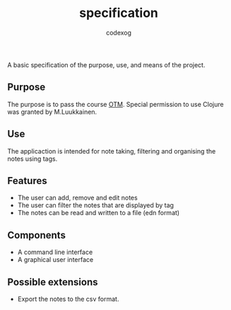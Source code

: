 #+TITLE: specification
#+AUTHOR: codexog

A basic specification of the purpose, use, and means of the project.

** Purpose
The purpose is to pass the course [[https://github.com/mluukkai/OtmTodoApp/blob/master][OTM]]. Special permission to use Clojure was granted by M.Luukkainen.

** Use
The applicaction is intended for note taking, filtering and organising the notes using tags.

** Features
- The user can add, remove and edit notes
- The user can filter the notes that are displayed by tag
- The notes can be read and written to a file (edn format)

** Components
- A command line interface
- A graphical user interface

** Possible extensions
- Export the notes to the csv format.
